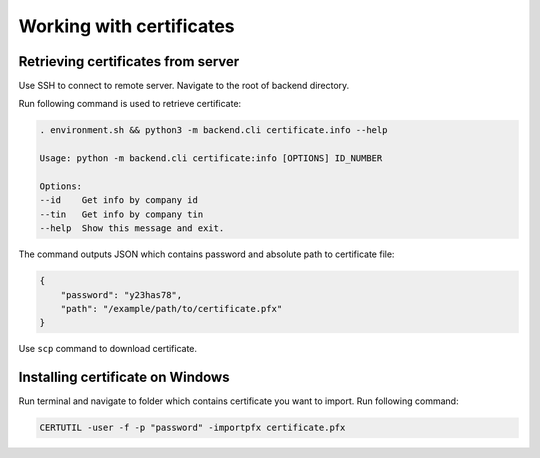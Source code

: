 Working with certificates
=========================

Retrieving certificates from server
-----------------------------------

Use SSH to connect to remote server. Navigate to the root of backend directory. 

Run following command is used to retrieve certificate:

.. code:: bash

    . environment.sh && python3 -m backend.cli certificate.info --help

    Usage: python -m backend.cli certificate:info [OPTIONS] ID_NUMBER

    Options:
    --id    Get info by company id
    --tin   Get info by company tin
    --help  Show this message and exit.

The command outputs JSON which contains password and absolute path to certificate file:

.. code:: JSON

    {
        "password": "y23has78",
        "path": "/example/path/to/certificate.pfx"
    }

Use ``scp`` command to download certificate.


Installing certificate on Windows
---------------------------------

Run terminal and navigate to folder which contains certificate you want to import. Run following command:

.. code:: bash

    CERTUTIL -user -f -p "password" -importpfx certificate.pfx